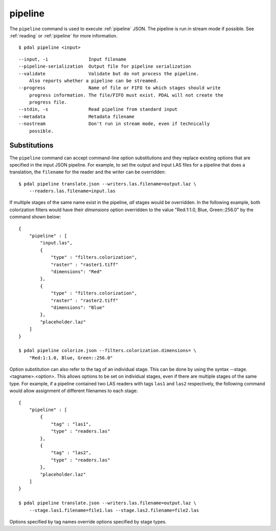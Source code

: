 .. _pipeline_command:

********************************************************************************
pipeline
********************************************************************************

The ``pipeline`` command is used to execute :ref:`pipeline` JSON. The pipeline
is run in stream mode if possible.  See :ref:`reading` or :ref:`pipeline` for
more information.

::

    $ pdal pipeline <input>

::

  --input, -i               Input filename
  --pipeline-serialization  Output file for pipeline serialization
  --validate                Validate but do not process the pipeline.
      Also reports whether a pipeline can be streamed.
  --progress                Name of file or FIFO to which stages should write
      progress information. The file/FIFO must exist. PDAL will not create the
      progress file.
  --stdin, -s               Read pipeline from standard input
  --metadata                Metadata filename
  --nostream                Don't run in stream mode, even if technically
      possible.

Substitutions
................................................................................

The ``pipeline`` command can accept command-line option substitutions and
they replace
existing options that are specified in the input JSON pipeline.
For example, to set the output and input LAS files for a
pipeline that does a translation, the ``filename`` for the reader and the
writer can be overridden:

::

    $ pdal pipeline translate.json --writers.las.filename=output.laz \
        --readers.las.filename=input.las

If multiple stages of the same name exist in the pipeline, `all` stages would
be overridden. In the following example, both colorization filters would
have their `dimensions` option overridden to the value
"Red:1:1.0, Blue, Green::256.0" by the command shown below:

::

    {
        "pipeline" : [
            "input.las",
            {
                "type" : "filters.colorization",
                "raster" : "raster1.tiff"
                "dimensions": "Red"
            },
            {
                "type" : "filters.colorization",
                "raster" : "raster2.tiff"
                "dimensions": "Blue"
            },
            "placeholder.laz"
        ]
    }

    $ pdal pipeline colorize.json --filters.colorization.dimensions= \
        "Red:1:1.0, Blue, Green::256.0"

Option substitution can also refer to the tag of an individual stage.
This can be done by using the syntax --stage.<tagname>.<option>.  This
allows options to be set on individual stages, even if there are multiple
stages of the same type.  For example, if a pipeline contained two LAS
readers with tags ``las1`` and ``las2`` respectively, the following
command would allow assignment of different filenames to each stage:

::

    {
        "pipeline" : [
            {
                "tag" : "las1",
                "type" : "readers.las"
            },
            {
                "tag" : "las2",
                "type" : "readers.las"
            },
            "placeholder.laz"
        ]
    }

    $ pdal pipeline translate.json --writers.las.filename=output.laz \
        --stage.las1.filename=file1.las --stage.las2.filename=file2.las

Options specified by tag names override options specified by stage types.
